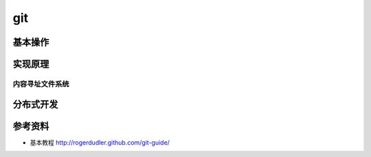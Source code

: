 git
===============
基本操作
---------------

实现原理
--------------

内容寻址文件系统
^^^^^^^^^^^^^^^^

分布式开发
---------------

参考资料
---------------
* 基本教程 http://rogerdudler.github.com/git-guide/
